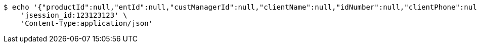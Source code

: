 [source,bash]
----
$ echo '{"productId":null,"entId":null,"custManagerId":null,"clientName":null,"idNumber":null,"clientPhone":null,"intentAmount":null,"channel":"0","fxId":null,"openId":null,"protocol":1,"idNumber2":null,"prizeExchangeNum":0}' | http POST 'http://localhost:8080/wisales/countWelfareEmpTicket' \
    'jsession_id:123123123' \
    'Content-Type:application/json'
----